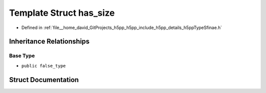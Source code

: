 .. _exhale_struct_structh5pp_1_1type_1_1sfinae_1_1has__size:

Template Struct has_size
========================

- Defined in :ref:`file__home_david_GitProjects_h5pp_h5pp_include_h5pp_details_h5ppTypeSfinae.h`


Inheritance Relationships
-------------------------

Base Type
*********

- ``public false_type``


Struct Documentation
--------------------


.. doxygenstruct:: h5pp::type::sfinae::has_size
   :members:
   :protected-members:
   :undoc-members:
